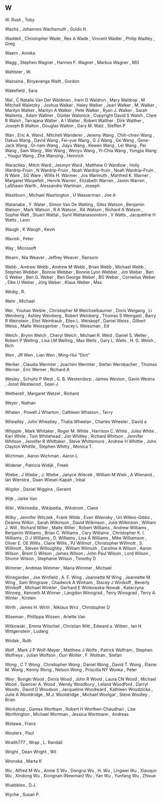 ** W

   W. Rush                 , Toby

   Wachs                   , Johannes
   Wachsmuth               , Guido H.

   Waddell                 , Christopher
   Wade                    , Rex A
   Wade                    , Vincent
   Wadler                  , Philip
   Wadley                  , Greg

   Waern                   , Annika

   Wagg                    , Stephen
   Wagner                  , Hannes F.
   Wagner                  , Markus
   Wagner                  , MG

   Wahlster                , W.

   Wainaina                , Binyavanga
   Waitt                   , Gordon

   Wakefield               , Sara

   Wal                     , C Natalie Van Der
   Waldman                 , Irwin D
   Waldron                 , Mary
   Waldrop                 , M Mitchell
   Waletzky                , Joshua
   Walker                  , Haley
   Walker                  , Jearl
   Walker                  , M.
   Walker                  , Marilyn
   Walker                  , Marilyn A
   Walker                  , Pete
   Walker                  , Ryan J.
   Walker                  , Sarah
   Wallenta                , Adam
   Wallner                 , Günter
   Walonick                , Copyright David S
   Walsh                   , Clare R
   Walsh                   , Tarrajana
   Walter                  , A I
   Walter                  , Robert
   Walther                 , Dirk
   Walther                 , Joseph B
   Walton                  , Douglas
   Walton                  , Gary M.
   Walz                    , Steffen P

   Wan                     , Eric A.
   Wand                    , Mitchell
   Wanderer                , Jeremy
   Wang                    , Chih-chien
   Wang                    , Dakuo
   Wang                    , David
   Wang                    , Fei-yue
   Wang                    , G J
   Wang                    , Ge
   Wang                    , Gene-Jack
   Wang                    , Gi-nam
   Wang                    , Jiayu
   Wang                    , Kewen
   Wang                    , Lei
   Wang                    , Pei
   Wang                    , Sam
   Wang                    , Wei
   Wang                    , Wenyu
   Wang                    , Yi-Chia
   Wang                    , Yongjia
   Wang                    , Yougui
   Wang                    , Zhe
   Wansing                 , Heinrich

   Warachka                , Mitch
   Ward                    , Jesmyn
   Ward                    , Matthew O
   Wardlow                 , Holly
   Wardrip-Fruin           , N
   Wardrip-Fruin           , Noah
   Wardrip-fruin           , Noah
   Wardrip–Fruin           , N
   Ware                    , SG
   Ware                    , Willis H.
   Warmer                  , Jos
   Warmuth                 , Manfred K.
   Warner                  , Margaret
   Warpefelt               , Henrik
   Warren                  , Elizabeth
   Warren                  , Jamin
   Warren                  , LaShawn
   Warth                   , Alessandro
   Wartman                 , Joseph

   Washburn                , Michael
   Washington              , U
   Wasserman               , Joe A

   Watanabe                , Y.
   Water                   , Simon Van De
   Watling                 , Giles
   Watson                  , Benjamin
   Watson                  , Mark
   Watson                  , R A
   Watson                  , RA
   Watson                  , Richard A
   Watson                  , Sophie
   Watt                    , Stuart
   Wattal                  , Sunil
   Wattanasoontorn         , V
   Watts                   , Jacqueline H
   Watts                   , Leon

   Waugh                   , K
   Waugh                   , Kevin

   Wavish                  , Peter

   Way                     , Microsoft

   Wearn                   , Nia
   Weaver                  , Jeffrey
   Weaver                  , Ransom

   Webb                    , Andrew
   Webb                    , Andrew M
   Webb                    , Brian
   Webb                    , Michael
   Webb                    , Stephen
   Webber                  , Bonnie
   Webber                  , Bonnie Lynn
   Webber                  , Jim
   Weber                   , Ben G
   Weber                   , Ben G.
   Weber                   , Ben George
   Weber                   , BG
   Weber                   , Cornelius
   Weber                   , Elke U
   Weber                   , Jörg
   Weber                   , Klaus
   Weber                   , Max

   Wedig                   , R.

   Wehr                    , Michael

   Wei                     , Youhao
   Weible                  , Christopher M
   Weichselbaumer          , Doris
   Weigang                 , Li
   Weinberg                , Ashley
   Weinberg                , Robert
   Weinberg                , Thomas S
   Weingast                , Barry R
   Weinstein               , Eliot
   Weintraub               , Ellen L.
   Weiskopf                , Daniel
   Weiss                   , Gilbert
   Weiss                   , Malte
   Weissgerber             , Tracey L
   Weissman                , Ed

   Welch                   , Brynn
   Welch                   , Cheryl
   Welch                   , Michael R.
   Weld                    , Daniel S.
   Weller                  , Robert P
   Welling                 , Lisa LM
   Welling                 , Max
   Wells                   , Gary L.
   Wells                   , H. G.
   Welsh                   , Rich

   Wen                     , JR
   Wen                     , Lian
   Wen                     , Ming-Hui "Don"

   Werker                  , Claudia
   Wermter                 , Joachim
   Wermter                 , Stefan
   Wernbacher              , Thomas
   Werner                  , Eric
   Werner                  , Richard A

   Wesley                  , Schultz P
   West                    , G. B.
   Westendorp              , James
   Weston                  , Gavin
   Westra                  , Joost
   Westwood                , Sean J

   Wetherell               , Margaret
   Wetzel                  , Richard

   Weyer                   , Nathan

   Whalen                  , Powell J
   Wharton                 , Cathleen
   Whatson                 , Terry

   Wheatley                , John
   Wheatley                , Thalia
   Wheelan                 , Charles
   Wheeler                 , David a

   Whipple                 , Mark
   Whitaker                , Roger M.
   White                   , Harrison C.
   White                   , Jules
   White                   , Kari
   White                   , Tom
   Whitehead               , Jim
   Whitley                 , Richard
   Whitson                 , Jennifer
   Whitson                 , Jennifer R
   Whittaker               , Steve
   Whittemore              , Andrew H
   Whittle                 , John Clayton
   Whittle                 , Stephen
   Whitty                  , Monica T.

   Wichman                 , Aaron
   Wichman                 , Aaron L

   Widener                 , Patricia
   Widijk                  , Freek

   Wiebe                   , J
   Wiebe                   , J.
   Wiebe                   , Janyce
   Wiecek                  , William M
   Wiek                    , A
   Wienand                 , Ian
   Wierstra                , Daan
   Wiesel-Kapah            , Inbal

   Wigdor                  , Daniel
   Wiggins                 , Geraint

   Wijk                    , Jarke Van

   Wiki                    ,
   Wikimedia               ,
   Wikipedia               ,
   Wikstrom                , Claes

   Wilby                   , Jennifer
   Wilczek                 , Frank
   Wilde                   , Evan
   Wilensky                , Uri
   Wilkes-Gibbs            , Deanna
   Wilkin                  , Sarah
   Wilkinson               , David
   Wilkinson               , Julie
   Wilkinson               , William J.
   Will                    , Richard
   Willer                  , Malte
   Willer                  , Robert
   Williams                , Andrew
   Williams                , Benjamin
   Williams                , Brian C.
   Williams                , Cary
   Williams                , Christopher K. I.
   Williams                , D J
   Williams                , D.
   Williams                , Lisa A
   Williams                , Mike
   Williamson              , Oliver E. OE
   Willis                  , Claire
   Willis                  , PJ
   Willmot                 , Christopher
   Willmott                , S.
   Willmott                , Steven
   Willoughby              , William
   Wilmuth                 , Caroline A
   Wilson                  , Aaron
   Wilson                  , Brent G
   Wilson                  , James
   Wilson                  , John Paul
   Wilson                  , Lord
   Wilson                  , Shomir
   Wilson                  , Stephanie
   Wilson                  , Timothy D

   Wimmer                  , Andreas
   Wimmer                  , Maria
   Wimmer                  , Michael

   Winegarden              , Joe
   Winfield                , A. F.
   Wing                    , Jeannette M
   Wing                    , Jeannette M.
   Wing                    , Sam
   Wingrave                , Chadwick A
   Winham                  , Stacey J
   Winikoff                , Beverly
   Winikoff                , Michael
   Winkler                 , Gerhard E
   Winkowska-Nowak         , Katarzyna
   Winneg                  , Kenneth M
   Winner                  , Langdon
   Winograd                , Terry
   Winograd                , Terry A.
   Winter                  , Kirsten

   Wirth                   , James H.
   Wirth                   , Niklaus
   Wirz                    , Christopher D

   Wiseman                 , Phillippa
   Wissen                  , Arlette Van

   Witkowski               , Emma
   Witschel                , Christian
   Witt                    , Edward a.
   Witten                  , Ian H
   Wittgenstein            , Ludwig

   Wodak                   , Ruth

   Wolf                    , Mark J P
   Wolf-Meyer              , Matthew J
   Wolfe                   , Patrick
   Wolfram                 , Stephen
   Wolfreys                , Julian
   Wolfson                 , Ouri
   Wolter                  , F.
   Woltran                 , Stefan

   Wong                    , C T
   Wong                    , Christopher
   Wong                    , Daniel
   Wong                    , David T.
   Wong                    , Elaine M.
   Wong                    , Kenny
   Wong                    , Nelson
   Wong                    , Priscilla NY
   Wonka                   , Peter

   Woo                     , Bongki
   Wood                    , Denis
   Wood                    , John R
   Wood                    , Laura CN
   Wood                    , Michael
   Wood                    , Spencer A.
   Wood                    , Wendy
   Woodbury                , Leland
   Woodford                , Darryl
   Woods                   , David D
   Woodson                 , Jacqueline
   Woodward                , Kathleen
   Woodzicka               , Julie A
   Wooldridge              , M.J.
   Wooldridge              , Michael
   Woolgar                 , Steve
   Woolley                 , Brian

   Workshop                , Games
   Wortham                 , Robert H
   Worthen-Chaudhari       , Lise
   Worthington             , Michael
   Wortman                 , Jessica
   Wortmann                , Andreas

   Wotawa                  , Franz

   Wouters                 , Paul

   Wraith777               ,
   Wrap                    , L. Randall

   Wright                  , Dean
   Wright                  , Wil

   Wronska                 , Marta K

   Wu                      , Alfred M
   Wu                      , Annie S
   Wu                      , Dongrui
   Wu                      , H.
   Wu                      , Lingwei
   Wu                      , Xiaoqun
   Wu                      , Xindong
   Wu                      , Xiongnan (Newman)
   Wu                      , Yan
   Wu                      , Yunfang
   Wu                      , Zhixue

   Wuebbles                , D.J.

   Wyche                   , Susan P.
